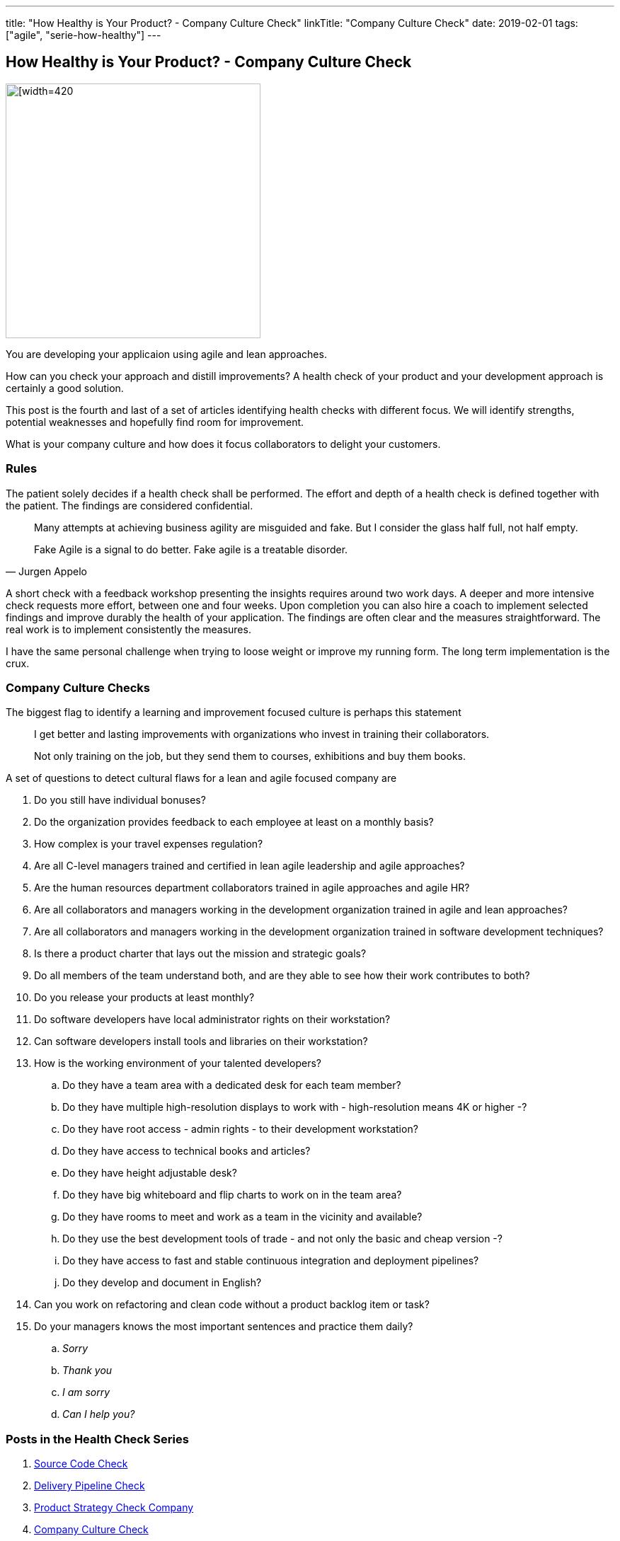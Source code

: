 ---
title: "How Healthy is Your Product? - Company Culture Check"
linkTitle: "Company Culture Check"
date: 2019-02-01
tags: ["agile", "serie-how-healthy"]
---

== How Healthy is Your Product? - Company Culture Check
:author: Marcel Baumann
:email: <marcel.baumann@tangly.net>
:homepage: https://www.tangly.net/
:company: https://www.tangly.net/[tangly llc]
:copyright: CC-BY-SA 4.0

image::2019-02-01-head.png[[width=420, height=360, role=left]
You are developing your applicaion using agile and lean approaches.

How can you check your approach and distill improvements?
A health check of your product and your development approach is certainly a good solution.

This post is the fourth and last of a set of articles identifying health checks with different focus.
We will identify strengths, potential weaknesses and hopefully find room for improvement.

What is your company culture and how does it focus collaborators to delight your customers.

=== Rules

The patient solely decides if a health check shall be performed.
The effort and depth of a health check is defined together with the patient.
The findings are considered confidential.

[quote, Jurgen Appelo]
____
Many attempts at achieving business agility are misguided and fake. But I consider the glass half full, not half empty.

Fake Agile is a signal to do better. Fake agile is a treatable disorder.
____

A short check with a feedback workshop presenting the insights requires around two work days.
A deeper and more intensive check requests more effort, between one and four weeks.
Upon completion you can also hire a coach to implement selected findings and improve durably the health of your application.
The findings are often clear and the measures straightforward.
The real work is to implement consistently the measures.

I have the same personal challenge when trying to loose weight or improve my running form.
The long term implementation is the crux.

=== Company Culture Checks

The biggest flag to identify a learning and improvement focused culture is perhaps this statement

[quote]
____
I get better and lasting improvements with organizations who invest in training their collaborators.

Not only training on the job, but they send them to courses, exhibitions and buy them books.
____

A set of questions to detect cultural flaws for a lean and agile focused company are

. Do you still have individual bonuses?
. Do the organization provides feedback to each employee at least on a monthly basis?
. How complex is your travel expenses regulation?
. Are all C-level managers trained and certified in lean agile leadership and agile approaches?
. Are the human resources department collaborators trained in agile approaches and agile HR?
. Are all collaborators and managers working in the development organization trained in agile and lean approaches?
. Are all collaborators and managers working in the development organization trained in software development techniques?
. Is there a product charter that lays out the mission and strategic goals?
. Do all members of the team understand both, and are they able to see how their work contributes to both?
. Do you release your products at least monthly?
. Do software developers have local administrator rights on their workstation?
. Can software developers install tools and libraries on their workstation?
. How is the working environment of your talented developers?
.. Do they have a team area with a dedicated desk for each team member?
.. Do they have multiple high-resolution displays to work with - high-resolution means 4K or higher -?
.. Do they have root access - admin rights - to their development workstation?
.. Do they have access to technical books and articles?
.. Do they have height adjustable desk?
.. Do they have big whiteboard and flip charts to work on in the team area?
.. Do they have rooms to meet and work as a team in the vicinity and available?
.. Do they use the best development tools of trade - and not only the basic and cheap version -?
.. Do they have access to fast and stable continuous integration and deployment pipelines?
.. Do they develop and document in English?
. Can you work on refactoring and clean code without a product backlog item or task?
. Do your managers knows the most important sentences and practice them daily?
.. _Sorry_
.. _Thank you_
.. _I am sorry_
.. _Can I help you?_

=== Posts in the Health Check Series

. link:../../2018/how-healthy-is-your-product-source-code-check[Source Code Check]
. link:../../2018/how-healthy-is-your-product-delivery-pipeline-check[Delivery Pipeline Check]
. link:../../2018/how-healthy-is-your-product-strategy-check[Product Strategy Check Company]
. link:../../2019/how-healthy-is-your-product-company-culture-check/[Company Culture Check]

